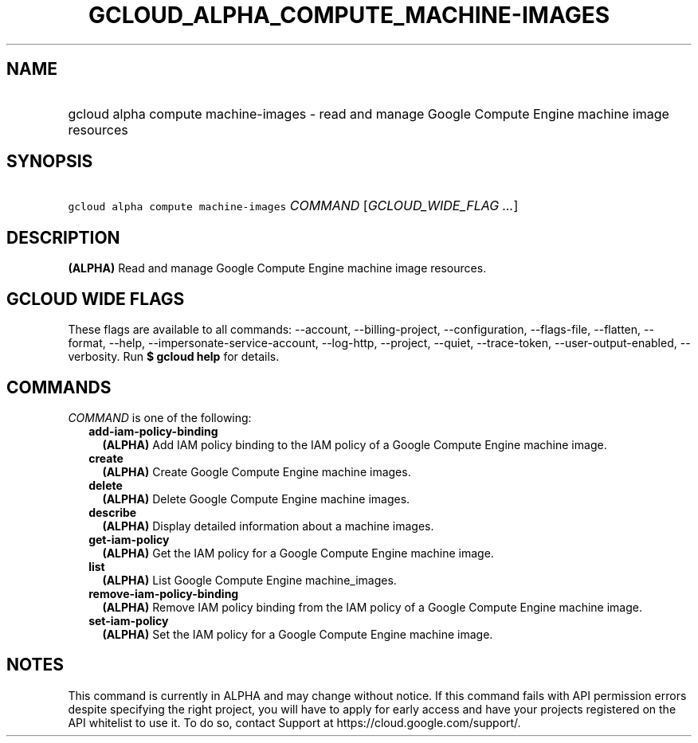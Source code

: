 
.TH "GCLOUD_ALPHA_COMPUTE_MACHINE\-IMAGES" 1



.SH "NAME"
.HP
gcloud alpha compute machine\-images \- read and manage Google Compute Engine machine image resources



.SH "SYNOPSIS"
.HP
\f5gcloud alpha compute machine\-images\fR \fICOMMAND\fR [\fIGCLOUD_WIDE_FLAG\ ...\fR]



.SH "DESCRIPTION"

\fB(ALPHA)\fR Read and manage Google Compute Engine machine image resources.



.SH "GCLOUD WIDE FLAGS"

These flags are available to all commands: \-\-account, \-\-billing\-project,
\-\-configuration, \-\-flags\-file, \-\-flatten, \-\-format, \-\-help,
\-\-impersonate\-service\-account, \-\-log\-http, \-\-project, \-\-quiet,
\-\-trace\-token, \-\-user\-output\-enabled, \-\-verbosity. Run \fB$ gcloud
help\fR for details.



.SH "COMMANDS"

\f5\fICOMMAND\fR\fR is one of the following:

.RS 2m
.TP 2m
\fBadd\-iam\-policy\-binding\fR
\fB(ALPHA)\fR Add IAM policy binding to the IAM policy of a Google Compute
Engine machine image.

.TP 2m
\fBcreate\fR
\fB(ALPHA)\fR Create Google Compute Engine machine images.

.TP 2m
\fBdelete\fR
\fB(ALPHA)\fR Delete Google Compute Engine machine images.

.TP 2m
\fBdescribe\fR
\fB(ALPHA)\fR Display detailed information about a machine images.

.TP 2m
\fBget\-iam\-policy\fR
\fB(ALPHA)\fR Get the IAM policy for a Google Compute Engine machine image.

.TP 2m
\fBlist\fR
\fB(ALPHA)\fR List Google Compute Engine machine_images.

.TP 2m
\fBremove\-iam\-policy\-binding\fR
\fB(ALPHA)\fR Remove IAM policy binding from the IAM policy of a Google Compute
Engine machine image.

.TP 2m
\fBset\-iam\-policy\fR
\fB(ALPHA)\fR Set the IAM policy for a Google Compute Engine machine image.


.RE
.sp

.SH "NOTES"

This command is currently in ALPHA and may change without notice. If this
command fails with API permission errors despite specifying the right project,
you will have to apply for early access and have your projects registered on the
API whitelist to use it. To do so, contact Support at
https://cloud.google.com/support/.

